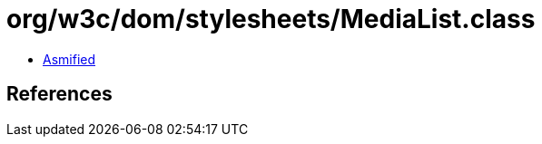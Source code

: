 = org/w3c/dom/stylesheets/MediaList.class

 - link:MediaList-asmified.java[Asmified]

== References


